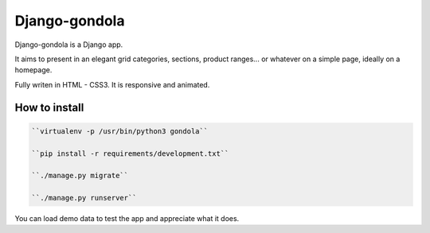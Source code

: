 ==============
Django-gondola
==============


Django-gondola is a Django app.

It aims to present in an elegant grid categories, sections, product ranges...
or whatever on a simple page, ideally on a homepage.

Fully writen in HTML - CSS3. It is responsive and animated.


How to install
--------------

.. code:: python

    ``virtualenv -p /usr/bin/python3 gondola``

    ``pip install -r requirements/development.txt``

    ``./manage.py migrate``

    ``./manage.py runserver``


You can load demo data to test the app and appreciate what it does.



